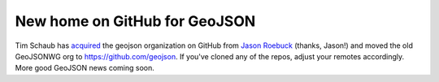 New home on GitHub for GeoJSON
==============================

Tim Schaub has `acquired 
<http://lists.geojson.org/pipermail/geojson-geojson.org/2013-November/000876.html>`__ the geojson organization 
on GitHub from `Jason Roebuck <http://github.com/jtroe>`__ (thanks, Jason!) and
moved the old GeoJSONWG org to https://github.com/geojson. If you've cloned any
of the repos, adjust your remotes accordingly. More good GeoJSON news coming
soon.

.. author:: default
.. categories:: Programming
.. tags:: geojson, github
.. comments::
